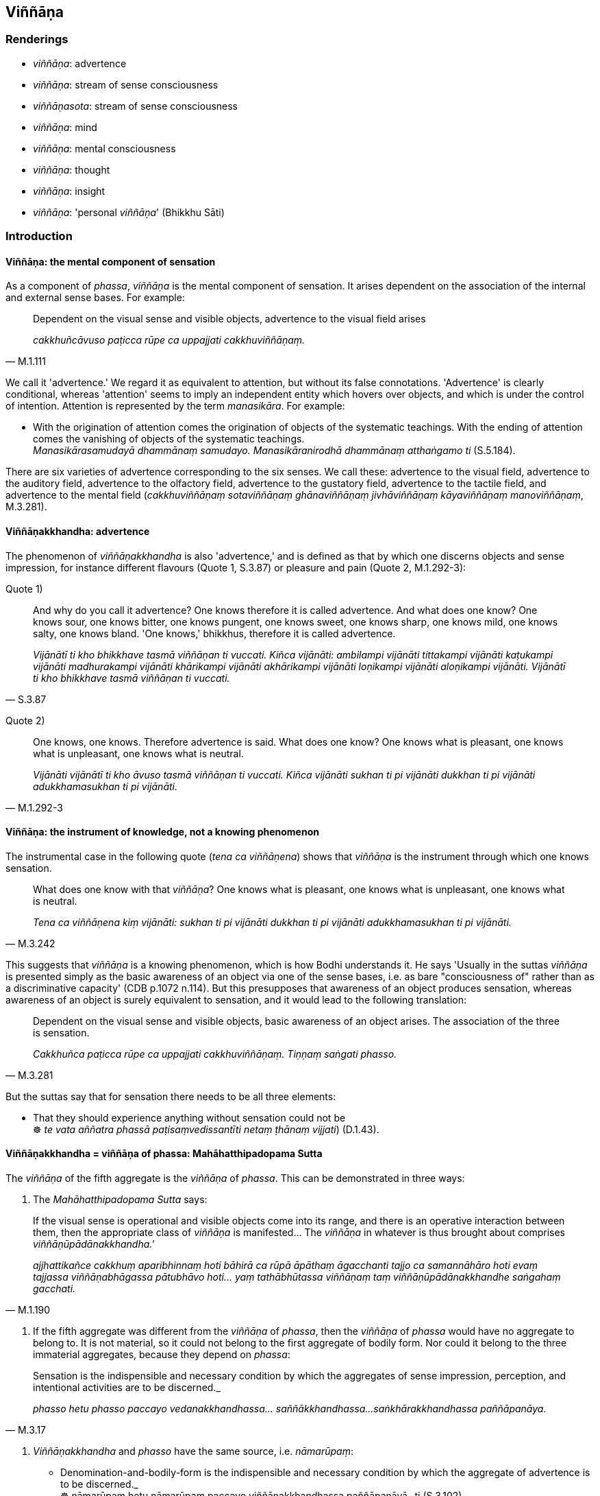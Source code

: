 == Viññāṇa

=== Renderings

- _viññāṇa_: advertence

- _viññāṇa_: stream of sense consciousness

- _viññāṇasota_: stream of sense consciousness

- _viññāṇa_: mind

- _viññāṇa_: mental consciousness

- _viññāṇa_: thought

- _viññāṇa_: insight

- _viññāṇa_: 'personal _viññāṇa_' (Bhikkhu Sāti)

=== Introduction

==== Viññāṇa: the mental component of sensation

As a component of _phassa_, _viññāṇa_ is the mental component of 
sensation. It arises dependent on the association of the internal and external 
sense bases. For example:

[quote, M.1.111]
____
Dependent on the visual sense and visible objects, advertence to the visual 
field arises

_cakkhuñcāvuso paṭicca rūpe ca uppajjati cakkhuviññāṇaṃ._
____

We call it 'advertence.' We regard it as equivalent to attention, but without 
its false connotations. 'Advertence' is clearly conditional, whereas 
'attention' seems to imply an independent entity which hovers over objects, and 
which is under the control of intention. Attention is represented by the term 
_manasikāra_. For example:

• With the origination of attention comes the origination of objects of the 
systematic teachings. With the ending of attention comes the vanishing of 
objects of the systematic teachings. +
_Manasikārasamudayā dhammānaṃ samudayo. Manasikāranirodhā dhammānaṃ 
atthaṅgamo ti_ (S.5.184).

There are six varieties of advertence corresponding to the six senses. We call 
these: advertence to the visual field, advertence to the auditory field, 
advertence to the olfactory field, advertence to the gustatory field, 
advertence to the tactile field, and advertence to the mental field 
(_cakkhuviññāṇaṃ sotaviññāṇaṃ ghānaviññāṇaṃ 
jivhāviññāṇaṃ kāyaviññāṇaṃ manoviññāṇaṃ_, M.3.281).

==== Viññāṇakkhandha: advertence

The phenomenon of _viññāṇakkhandha_ is also 'advertence,' and is defined 
as that by which one discerns objects and sense impression, for instance 
different flavours (Quote 1, S.3.87) or pleasure and pain (Quote 2, M.1.292-3):

Quote 1)

[quote, S.3.87]
____
And why do you call it advertence? One knows therefore it is called advertence. 
And what does one know? One knows sour, one knows bitter, one knows pungent, 
one knows sweet, one knows sharp, one knows mild, one knows salty, one knows 
bland. 'One knows,' bhikkhus, therefore it is called advertence.

_Vijānātī ti kho bhikkhave tasmā viññāṇan ti vuccati. Kiñca 
vijānāti: ambilampi vijānāti tittakampi vijānāti kaṭukampi vijānāti 
madhurakampi vijānāti khārikampi vijānāti akhārikampi vijānāti 
loṇikampi vijānāti aloṇikampi vijānāti. Vijānātī ti kho bhikkhave 
tasmā viññāṇan ti vuccati._
____

Quote 2)

[quote, M.1.292-3]
____
One knows, one knows. Therefore advertence is said. What does one know? One 
knows what is pleasant, one knows what is unpleasant, one knows what is neutral.

_Vijānāti vijānātī ti kho āvuso tasmā viññāṇan ti vuccati. Kiñca 
vijānāti sukhan ti pi vijānāti dukkhan ti pi vijānāti adukkhamasukhan ti 
pi vijānāti._
____

==== Viññāṇa: the instrument of knowledge, not a knowing phenomenon

The instrumental case in the following quote (_tena ca viññāṇena_) shows 
that _viññāṇa_ is the instrument through which one knows sensation.

[quote, M.3.242]
____
What does one know with that _viññāṇa_? One knows what is pleasant, one 
knows what is unpleasant, one knows what is neutral.

_Tena ca viññāṇena kiṃ vijānāti: sukhan ti pi vijānāti dukkhan ti pi 
vijānāti adukkhamasukhan ti pi vijānāti._
____

This suggests that _viññāṇa_ is a knowing phenomenon, which is how Bodhi 
understands it. He says 'Usually in the suttas _viññāṇa_ is presented 
simply as the basic awareness of an object via one of the sense bases, i.e. as 
bare "consciousness of" rather than as a discriminative capacity' (CDB p.1072 
n.114). But this presupposes that awareness of an object produces sensation, 
whereas awareness of an object is surely equivalent to sensation, and it would 
lead to the following translation:

[quote, M.3.281]
____
Dependent on the visual sense and visible objects, basic awareness of an object 
arises. The association of the three is sensation.

_Cakkhuñca paṭicca rūpe ca uppajjati cakkhuviññāṇaṃ. Tiṇṇaṃ 
saṅgati phasso._
____

But the suttas say that for sensation there needs to be all three elements:

• That they should experience anything without sensation could not be +
☸ _te vata aññatra phassā paṭisaṃvedissantīti netaṃ ṭhānaṃ 
vijjati_) (D.1.43).

==== Viññāṇakkhandha = viññāṇa of phassa: Mahāhatthipadopama Sutta

The _viññāṇa_ of the fifth aggregate is the _viññāṇa_ of _phassa_. 
This can be demonstrated in three ways:

1. The _Mahāhatthipadopama Sutta_ says:

[quote, M.1.190]
____
If the visual sense is operational and visible objects come into its range, and 
there is an operative interaction between them, then the appropriate class of 
_viññāṇa_ is manifested... The _viññāṇa_ in whatever is thus brought 
about comprises _viññāṇūpādānakkhandha.'_

_ajjhattikañce cakkhuṃ aparibhinnaṃ hoti bāhirā ca rūpā āpāthaṃ 
āgacchanti tajjo ca samannāhāro hoti evaṃ tajjassa viññāṇabhāgassa 
pātubhāvo hoti... yaṃ tathābhūtassa viññāṇaṃ taṃ 
viññāṇūpādānakkhandhe saṅgahaṃ gacchati._
____

2. If the fifth aggregate was different from the _viññāṇa_ of _phassa_, 
then the _viññāṇa_ of _phassa_ would have no aggregate to belong to. It is 
not material, so it could not belong to the first aggregate of bodily form. Nor 
could it belong to the three immaterial aggregates, because they depend on 
_phassa_:

[quote, M.3.17]
____
Sensation is the indispensible and necessary condition by which the aggregates 
of sense impression, perception, and intentional activities are to be 
discerned._

_phasso hetu phasso paccayo vedanakkhandhassa... saññākkhandhassa... 
saṅkhārakkhandhassa paññāpanāya._
____

3. _Viññāṇakkhandha_ and _phasso_ have the same source, i.e. 
_nāmarūpaṃ_:

• Denomination-and-bodily-form is the indispensible and necessary condition 
by which the aggregate of advertence is to be discerned._ +
☸ nāmarūpaṃ hetu nāmarūpaṃ paccayo viññāṇakkhandhassa 
paññāpanāyā_ ti (S.3.102).

[quote, Sn.v.872]
____
Sensation arises dependent on denomination-and-bodily-form.

_Nāmañca rūpañca paṭicca phasso._
____

4)

==== Viññāṇakkhandha = viññāṇa of phassa: puzzling relationship to 
nāmarūpa

If the _viññāṇa_ of the fifth aggregate is identical with the 
_viññāṇa_ of _phassa_, then it must also arise from the six senses and 
their objects. But the quotes above say it arises from _nāmarūpa_. To explain 
this, we will now show that '_nāmarūpa_' can mean the six senses and their 
objects because of the expression 'external _nāmarūpa'_ which we now discuss.

==== External nāmarūpa + internal nāmarūpa = senses + objects

Our explanation is based on the following quote:

[quote, S.2.24]
____
There is this [wretched human] body and the external _nāmarūpa_. Thus is this 
dyad. Because of the dyad there is sensation.

_Iti ayañceva kāyo bahiddhā ca nāmarūpaṃ. Itthetaṃ dvayaṃ. Dvayaṃ 
paṭicca phasso._
____

In this quote, 'this [wretched human] body' seems to stand for 'internal 
_nāmarūpa_.' The quote corresponds to the more common explanation:

[quote, M.3.281]
____
Dependent on the visual sense and visible objects, advertence to the visual 
field arises. The association of the three is sensation.

_Cakkhuñca paṭicca rūpe ca uppajjati cakkhuviññāṇaṃ. Tiṇṇaṃ 
saṅgati phasso._
____

'The visual sense' is the first of the six senses (_ajjhattikāni āyatanāni_, 
D.3.243), and 'visible objects' is the first of the six sense objects 
(_bāhirāni āyatanāni_, D.3.243).

By comparison of quotes, internal _nāmarūpa_ corresponds to the six senses, 
and external _nāmarūpa_ corresponds to the six sense objects. So when the 
scriptures say that '_nāmarūpa_ is the indispensible and necessary condition 
by which the aggregate of advertence is to be discerned' it is likely that 
_nāmarūpa_ corresponds to the six senses and their objects.

==== Viññāṇa of paṭiccasamuppāda: stream of sense consciousness

In the context of _paṭiccasamuppāda_, we call _viññāṇa_ the 'stream of 
sense consciousness.' Bodhi calls this 'the underlying stream of consciousness 
which sustains personal continuity through a single life and threads together 
successive lives' (CDB p.769 n.154). This _viññāṇa_ arises in the mother's 
womb and supports the development of _nāmarūpa_:

[quote, D.2.63]
____
If a stream of sense consciousness did not arise in the womb, would 
denomination-and-bodily-form develop there? No, bhante.

_viññāṇañca hi ānanda mātukucchismiṃ na okkamissatha api nu kho 
nāmarūpaṃ mātukucchismiṃ samuccissathā ti? No hetaṃ bhante._
____

[quote, D.2.63]
____
If the stream of sense consciousness of a young boy or girl were eradicated, 
would denomination-and-bodily-form grow, mature, and develop? No, bhante.

_viññāṇañca hi ānanda daharasseva sato vocchijjissatha kumārakassa vā 
kumārikāya vā api nu kho nāmarūpaṃ vuddhiṃ virūḷhiṃ vepullaṃ 
āpajjissathā ti? No hetaṃ bhante._
____

At death, this same _viññāṇa_ finds a new place to establish itself 
(_viññāṇaṃ patiṭṭhitan ti_, S.1.122), and can be named after the 
individual it used to be, for example:

[quote, S.1.122]
____
The stream of sense consciousness of the noble young man Godhika

_godhikassa kulaputtassa viññāṇaṃ._
____

In arahants, because there is no rebirth, their _viññāṇa_ is not 
established anywhere (_appatiṭṭhitena viññāṇena parinibbuto ti_). 
Other suttas say the _viññāṇa_ is demolished (_viññāṇaṃ 
uparujjhatī ti_ Sn.v.1111). The mysterious relationship between these two 
apparently equal events -- 'not established _viññāṇa_' and 'demolished 
_viññāṇa_' -- is presumably no more to be resolved than the question as to 
whether an arahant continues to exist after death, or not.

==== The stream of sense consciousness depends on perception

Although there are nine realms of beings (_nava sattāvāsā_ A.4.401), there 
are only seven stations for _viññāṇa_ (_satta viññāṇaṭṭhitiyo_ 
D.2.69), which implies that in two realms there is no _viññāṇa._ These two 
realms are:

____
the group of beings without perception

_asaññasattāyatanaṃ_
____

[quote, D.2.69]
____
the group of beings neither having nor lacking perception

_nevasaññānāsaññāyatanameva._
____

Thus in the context of the nine realms of beings, _viññāṇa_ depends on 
perception. Without perception a being has no _viññāṇa._ This is 
consistent with our calling this _viññāṇa_ the 'stream of sense 
consciousness.'

==== Stream of sense consciousness: six streams

This _viññāṇa_ is comprised of six streams (M.1.53; S.2.44). These streams 
are named in Pāli in the same way as the _viññāṇa_ of _phasso_. We call 
these:

____
the stream of visual consciousness

_cakkhuviññāṇaṃ_
____

____
the stream of auditory consciousness

_sotaviññāṇaṃ_
____

____
the stream of olfactory consciousness

_ghānaviññāṇaṃ_
____

____
the stream of gustatory consciousness

_jivhāviññāṇaṃ_
____

____
the stream of tactile consciousness

_kāyaviññāṇaṃ_
____

____
the stream of mental consciousness

_manoviññāṇaṃ_
____

The stream of sense consciousness plays an important role in rebirth.

==== The stream of sense consciousness and rebirth

The stream of sense consciousness plays a key role in rebirth:

____
For beings [obstructed by] uninsightfulness into reality, and [tethered to 
individual existence] by craving

_avijjānīvaraṇānaṃ sattānaṃ taṇhāsaṃyojanānaṃ_
____

• ... the stream of sense consciousness is established in the low plane of 
existence** +
☸** _hīnāya dhātuyā viññāṇaṃ patiṭṭhitaṃ_

____
... the stream of sense consciousness is established in the middle plane of 
existence

_majjhimāya dhātuyā viññāṇaṃ patiṭṭhitaṃ_
____

____
... the stream of sense consciousness is established in the high plane of 
existence

_paṇītāya dhātuyā viññāṇaṃ patiṭṭhitaṃ_
____

[quote, A.1.223-4]
____
In this way renewed states of individual existence and rebirth occur in the 
future

_evaṃ āyatiṃ punabbhavābhinibbatti hoti._
____

==== The stream of sense consciousness and kamma

The effect of _kamma_ on the stream of sense consciousness is explained in this 
quote:

____
Bhikkhus, if one who has acquiesced in uninsightfulness into reality undertakes 
a karmically consequential deed that is meritorious, his stream of sense 
consciousness is furnished with merit;

_Avijjāgatoyaṃ bhikkhave purisapuggalo puññaṃ ce saṅkhāraṃ 
abhisaṅkharoti puññopagaṃ hoti viññāṇaṃ._
____

____
If he undertakes a karmically consequential deed that is demeritorious, his 
stream of sense consciousness is furnished with demerit;

_Apuññaṃ ce saṅkhāraṃ abhisaṅkharoti apuññopagaṃ hoti 
viññāṇaṃ._
____

____
If he undertakes a karmically consequential deed that is karmically neutral, 
his stream of sense consciousness is furnished with what is karmically neutral.

_Āneñjaṃ ce saṅkhāraṃ abhisaṅkharoti āneñjūpagaṃ hoti 
viññāṇaṃ._
____

[quote, S.2.82]
____
... When a bhikkhu has abandoned uninsightfulness into reality and aroused 
insightfulness into reality, then, with the fading away of uninsightfulness 
into reality and the arising of insightfulness into reality, he does not 
undertake a karmically consequential deed that is meritorious, demeritorious, 
or karmically neutral.

_Yato kho bhikkhave bhikkhuno avijjā pahīṇā hoti vijjā uppannā so 
avijjāvirāgā vijjūppādā neva puññābhisaṅkhāraṃ abhisaṅkharoti 
na apuññābhisaṅkhāraṃ abhisaṅkharoti na āneñjābhisaṅkhāraṃ 
abhisaṅkharoti._
____

==== The stream of sense consciousness is liberated [from perceptually 
obscuring states]

Some suttas say that at arahantship, the stream of sense consciousness is 
liberated [from perceptually obscuring states], like this:

____
Bhikkhus, if a bhikkhu has abandoned attachment to bodily form, with the 
abandonment of attachment the basis is removed: there is no establishment of 
his stream of sense consciousness.

_Rūpadhātuyā ce bhikkhave bhikkhuno rāgo pahīno hoti rāgassa pahānā 
vocchijjatārammaṇaṃ patiṭṭhā viññāṇassa na hoti_
____

[quote, S.3.53]
____
... When the stream of sense consciousness is unestablished, not [egoistically] 
matured, without the performance of [karmically consequential deeds], it is 
liberated [from perceptually obscuring states].

_tadappatiṭṭhitaṃ viññāṇaṃ avirūḷhaṃ anabhisaṅkhacca 
vimuttaṃ._
____

____
Being thus liberated it is inwardly stable

_Vimuttattā ṭhitaṃ_
____

____
Being inwardly stable it is inwardly at peace

__Ṭhitattā santusitaṃ_
____

____
Being inwardly at peace, he is not apprehensive

_Santusitattā na paritassati._
____

[quote, S.3.54]
____
Being not apprehensive, he realises the Untroubled for himself.

_Aparitassaṃ paccattaṃ yeva parinibbāyati._
____

_Vimuttaṃ_, _ṭhitaṃ, and santusitaṃ_ are neuter singulars in agreement 
with _viññāṇaṃ._ But _paritassati_ seems to refer to the individual who 
is individually liberated.

In other suttas, the same process is described, but where the liberated entity 
is the _citta_, or the bhikkhu:

[quote, S.3.45]
____
If a bhikkhu's mind is unattached to bodily form... advertence, it is liberated 
from perceptually obscuring states through being without grasping.

_Rūpadhātuyā... viññāṇadhātuyā ce bhikkhave bhikkhuno cittaṃ 
virattaṃ vimuttaṃ hoti anupādāya āsavehi._
____

• When a bhikkhu sees it thus according to reality with perfect penetrative 
discernment, he is liberated [from perceptually obscuring states] through being 
without grasping. +
☸ _bhikkhu_... _evametaṃ yathābhūtaṃ sammappaññāya disvā anupādā 
vimutto hoti_ (M.1.235).

In the latter case, _vimutto_ is masculine singular in agreement with _bhikkhu_.

==== The stream of sense consciousness ceases with arahantship

Arahants have no stream of sense consciousness because they are free of 
karmically consequential deeds:

-- What do you think, bhikkhus: can a bhikkhu whose _āsavas_ are destroyed, 
undertake a karmically consequential deed that is meritorious, demeritorious, 
or karmically neutral?

-- No, bhante.

____
When there are utterly no karmically consequential deeds, with the ending of 
karmically consequential deeds, would the stream of sense consciousness be 
discerned?

_Sabbaso vā pana saṅkhāresu asati saṅkhāranirodhā api nu kho 
viññāṇaṃ paññāyethā ti?_
____

-- No, bhante.

____
-- When there is utterly no stream of sense consciousness, with the ending of 
the stream of sense consciousness, would denomination-and-bodily-form be 
discerned?

_Sabbaso vā pana viññāṇe asati viññāṇanirodhā api nu kho 
nāmarūpaṃ paññāyethā ti?_
____

-- No, bhante (S.2.83).

==== Viññāṇasota: stream of sense consciousness

The suttas say that _viññāṇasotaṃ_ is a stream that is established in 
this world and the world beyond, which is indistinguishable from the stream of 
sense consciousness. _Viññāṇa_ is apparently an abbreviation for 
_viññāṇasotaṃ_.

[quote, D.3.105]
____
He comes to know man's stream of sense consciousness as an unbroken stream that 
is established in both this world and the world beyond. That is the third 
attainment of vision [of things according to reality].

_purisassa ca viññāṇasotaṃ pajānāti ubhayato abbocchinnaṃ idha loke 
patiṭṭhitañca paraloke patiṭṭhitaṃ ca. Ayaṃ tatiyā 
dassanasamāpatti._
____

[quote, D.3.105]
____
He comes to know man's stream of sense consciousness as an unbroken stream that 
is established neither in this world nor in the world beyond. That is the 
fourth attainment of vision [of things according to reality].

_purisassa ca viññāṇasotaṃ pajānāti ubhayato abbocchinnaṃ idha loke 
appatiṭṭhitañca paraloke appatiṭṭhitañca. Ayaṃ catutthā 
dassanasamāpatti._
____

This is therefore an 'unestablished stream,' which we now discuss.

==== Stream of sense consciousness that is not established in arahants

The last paragraph presumably refers to arahants because the arahants 
_viññāṇa_ is not established anywhere. For example, when the arahant 
Godhika died, the Buddha said that with the stream of sense consciousness 
unestablished, the noble young man Godhika had passed away to the 
Untroubled-without-residue' (_appatiṭṭhitena ca bhikkhave viññāṇena 
godhiko kulaputto parinibbutoti_) (S.1.122).

It is easily understandable how the _viññāṇa_ of a living arahant could be 
called 'unestablished,' because the arahant still has a stream of sense 
impression but no sense of a personal identity. But after his death, the issue 
of an unestablished _viññāṇa_ is inexplicable__,__ because other suttas 
say the arahant's _viññāṇa_ is demolished (_viññāṇaṃ uparujjhatī 
ti_ Sn.v.1111). We have noted this problem above. It is one of the unexplained 
issues (_avyākatavatthū_, A.4.68-70).

==== Refining of mental consciousness means detaching the mind

_Viññāṇa_ is sometimes used to mean 'mental consciousness'. This mental 
consciousness (_viññāṇaṃ_) becomes purified and refined when one 
detaches the mind (_cittaṃ_) from the material phenomena through seeing them 
as being void of personal qualities:

____
The internal Solidness Phenomenon and the external Solidness Phenomenon are 
simply the Solidness Phenomenon, which should be seen according to reality with 
perfect penetrative discernment as "not [in reality] mine," "not [in reality] 
what I am," "not my [absolute] Selfhood."'

_Yā ceva kho pana ajjhattikā paṭhavīdhātu yā ca bāhirā 
paṭhavīdhātu paṭhavīdhāturevesā taṃ n'etaṃ mama n'eso'hamasmi na 
me so attā ti evametaṃ yathābhūtaṃ sammappaññāya daṭṭhabbaṃ._
____

____
... When one sees it thus according to reality with perfect penetrative 
discernment, one is disillusioned with the Solidness Phenomenon and one 
detaches the mind from the Solidness Phenomenon

_Evametaṃ yathābhūtaṃ sammappaññāya disvā paṭhavīdhātuyā 
nibbindati paṭhavīdhātuyā cittaṃ virājeti_
____

... and similarly for the Liquidness Phenomenon, Warmth Phenomenon, Gaseousness 
Phenomenon, Space Element.

____
... Then there remains only mental consciousness, purified and refined

_Athāparaṃ viññāṇaṃ yeva avasissati parisuddhaṃ pariyodātaṃ_
____

[quote, M.3.242]
____
What does one know with that mental consciousness? One knows what is pleasant, 
one knows what is unpleasant, one knows what is neutral.

_Tena ca viññāṇena kiṃ vijānāti: sukhan ti pi vijānāti dukkhan ti pi 
vijānāti adukkhamasukhan ti pi vijānāti._
____

==== Boundless mental consciousness

_Viññāṇa_ can be used as a kasiṇa object (_viññāṇakasiṇa_) and 
stands in contrast to the kasiṇas of earth, water, fire, wind, blue, yellow, 
red, white, space. Therefore we again call it mental consciousness. Thus one 
perceives the kasiṇa of mental consciousness extending above, below, and 
across from oneself, with no subject/object duality and without limitation 
(_viññāṇakasiṇameko sañjānāti uddhaṃ adho tiriyaṃ advayaṃ 
appamāṇaṃ_ A.5.60).

==== Boundless mental consciousness: sphere of meditation

[quote, M.2.13]
____
Boundless mental consciousness is a sphere of meditation, perhaps similar to 
the _viññāṇakasiṇa_. To enter the state of awareness of boundless mental 
consciousness a bhikkhu must completely transcend the state of awareness of 
boundless space, and enter and abide in the state of awareness of boundless 
mental consciousness, where one perceives that mental consciousness is boundless

_sabbaso ākāsānañcāyatanaṃ samatikkamma anantaṃ viññāṇan ti 
viññāṇañcākāsānañcāyatanaṃ samatikkamma anantaṃ viññāṇan ti 
viññāṇañcāyatanaṃ upasampajja viharati._
____

==== Boundless mental consciousness: station for the stream of sense 
consciousness

The state of awareness of boundless mental consciousness is the sixth station 
for the stream of sense consciousness.

[quote, D.2.69]
____
There are beings, Ānanda, that, by completely transcending the state of 
awareness of boundless space, arise in the state of awareness of boundless 
mental consciousness, where one perceives that mental consciousness is 
boundless. This is the sixth station for the stream of sense consciousness.

_Santānanda sattā sabbaso ākāsānañcāyatanaṃ samatikkamma anantaṃ 
viññāṇan ti viññāṇañcāyatanūpagā. Ayaṃ chaṭṭhā 
viññāṇaṭṭhiti._
____

==== Viññāṇa: Mind

_Viññāṇa_ is used to mean mind:

[quote, M.3.227]
____
The ignorant Everyman considers bodily form to be the [absolute] Selfhood, or 
the [absolute] Selfhood to be corporeal. If that bodily form changes and 
alters, his mind is preoccupied with the change.

_Tassa taṃ rūpaṃ vipariṇamati aññathā hoti. Tassa 
rūpavipariṇāmaññathābhāvā rūpavipariṇāmānuparivatti 
viññāṇaṃ hoti._
____

- If a bhikkhu sees a visible object via the visual sense, and his mind pursues 
the phantasm of the visible object (_rūpanimittānusāri viññāṇaṃ 
hoti_)... then his mind is called 'distracted and scattered externally 
(_bahiddhā viññāṇaṃ vikkhittaṃ visaṭanti vuccati_ (M.3.225).

[quote, S.4.102]
____
There are, Lord of the Devas, visible objects known via the visual sense that 
are likeable, loveable, pleasing, agreeable, connected with sensuous pleasure, 
and charming. If a bhikkhu takes delight in them, welcomes them, and persists 
in cleaving to them, then the mind is attached to them (_tannissitaṃ 
viññāṇaṃ hoti_). That is grasping.

_Santi kho devānaminda cakkhuviññeyyā rūpā iṭṭhā kantā manāpā 
piyarūpā kāmūpasaṃhitā rajanīyā tañce bhikkhu abhinandati abhivadati 
ajjhosāya tiṭṭhati tassa taṃ abhinandato abhivadato ajjhosāya 
tiṭṭhato tannissitaṃ viññāṇaṃ hoti tadupādānaṃ._
____

==== Viññāṇa: Thoughts

_Viññāṇa_ is used in the plural to mean 'thoughts' (_viññāṇānaṃ_):

[quote, Th.v.419]
____
(The eightfold path) causes the thunderbolt of knowledge [of things according 
to reality] to fall on thoughts which have been taken hold of.

_Viññāṇānaṃ pariggahe ñāṇavajīranipātino._
____

==== Viññāṇa: Insight

_Viññāṇa_ can mean insight:

[quote, Th.v.1035]
____
Wanting insight into the teaching, one should associate with a disciple of the 
Buddha who has great learning, who is an expert in the teaching, and who is 
wise.

_Bahussutaṃ dhammadharaṃ sappaññaṃ buddhasāvakaṃ 
dhammaviññāṇamākaṅkhaṃ taṃ bhajetha tathāvidhaṃ._
____

- I thought, 'By this practice of austerities, I have not attained any 
superhuman attainment of knowledge and vision worthy of the Noble Ones. Could 
there be another path to enlightenment? (_siyā nu kho añño maggo bodhāyā 
ti_).

• ... Then something occurred to me. Once, while my Sakyan father was 
working, while I was sitting in the cool shade of a roseapple tree, secluded 
from sensuous pleasures and spiritually unwholesome factors, and having entered 
and abided in the first jhāna, which is accompanied by thinking and pondering, 
and rapture and physical pleasure born of seclusion [from sensuous pleasures 
and spiritually unwholesome factors], I recalled asking myself 'Could this be 
the way to enlightenment' (_siyā nu kho eso maggo bodhāyā ti_). +
_Tassa mayhaṃ aggivessana etadahosi abhijānāmi kho paṇāhaṃ 
pitusakkassa kammante sītāya jambucchāyāya nisinno vivicceva kāmehi 
vivicca akusalehi dhammehi savitakkaṃ savicāraṃ vivekajaṃ pītisukhaṃ 
paṭhamaṃ jhānaṃ upasampajja viharitā. Siyā nu kho eso maggo 
bodhāyāti._

____
... Following that memory came the insight

_tassa mayhaṃ aggivessana satānusāriviññāṇaṃ ahosi_
____

[quote, M.1.246]
____
... 'This indeed is the way to enlightenment'

_esova maggo bodhāyā ti._
____

==== Personal viññāṇa: the bhikkhu Sāti

The bhikkhu Sāti used the term _viññāṇa_ to indicate his idea of a 
personal _viññāṇa_, calling it _tadevidaṃ viññāṇaṃ_. This stands 
opposed to what the Buddha called 'dependently arisen _viññāṇa_' 
(_paṭiccasamuppannaṃ viññāṇaṃ_) in the following conversation:

____
-- Bhante, as I understand the teaching explained by the Blessed One, it is 
this personal _viññāṇa_ that roams and wanders the round of birth and 
death, not another'

_ahaṃ bhante bhagavatā dhammaṃ desitaṃ ājānāmi yathā tadevidaṃ 
viññāṇaṃ sandhāvati saṃsarati anaññan ti._
____

____
-- What is that _viññāṇa_, Sāti?

_Katamaṃ taṃ sāti viññāṇan ti_
____

____
-- Bhante, it is that which speaks and experiences and feels here and there the 
karmic consequences of meritorious and demeritorious deeds

_yvāyaṃ bhante vado vedeyyo tatra tatra kalyāṇapāpakānaṃ kammānaṃ 
vipākaṃ paṭisaṃvedetī ti_
____

[quote, M.1.258]
____
-- Worthless man, to whom indeed have you known me to explain the teaching that 
way? Worthless man, have I not in many ways stated that _viññāṇa_ is 
dependently arisen; and that without necessary conditions there is no arising 
of _viññāṇa_.

_anekapariyāyena paṭiccasamuppannaṃ viññāṇaṃ vuttaṃ aññatra 
paccayā natthi viññāṇassa sambhavo ti._
____

=== Illustrations

.Illustration
====
advertence: mentally known objects

The sixfold body of advertence should be understood.
====

____
Dependent on the visual sense and visible objects advertence to the visual field arises

_Cakkhuñca paṭicca rūpe ca uppajjati cakkhuviññāṇaṃ_
____

____
Dependent on the auditory sense and audible objects, advertence to the auditory 
field arises

_Sotañca paṭicca sadde ca uppajjati sotaviññāṇaṃ_
____

____
Dependent on the olfactory sense and smellable objects, advertence to the 
olfactory field arises

_Ghānañca paṭicca gandhe ca uppajjati ghānaviññāṇaṃ_
____

____
Dependent on the gustatory sense and tasteable objects, advertence to the 
gustatory field arises

_Jivhañca paṭicca rase ca uppajjati jivhāviññāṇaṃ_
____

____
Dependent on the tactile sense and tangible objects, advertence to the tactile 
field arises

_Kāyañca paṭicca phoṭṭhabbe ca uppajjati kāyaviññāṇaṃ_
____

[quote, M.3.281]
____
Dependent on the mental sense and mentally known objects, advertence to the 
mental field arises

_Manañca paṭicca dhamme ca uppajjati manoviññāṇaṃ._
____

.Illustration
====
stream of sense consciousness
====

____
And what is the stream of sense consciousness (_viññāṇaṃ_)?

_Katamañca bhikkhave viññāṇaṃ?_
____

____
There are these six streams of sense consciousness:

_Chayime bhikkhave viññāṇakāyā_
____

____
the stream of visual consciousness

_cakkhuviññāṇaṃ_
____

____
the stream of auditory consciousness

_sotaviññāṇaṃ_
____

____
the stream of olfactory consciousness

_ghānaviññāṇaṃ_
____

____
the stream of gustatory consciousness

_jivhāviññāṇaṃ_
____

____
the stream of tactile consciousness

_kāyaviññāṇaṃ_
____

[quote, S.2.2-4]
____
the stream of mental consciousness

_manoviññāṇaṃ._
____

.Illustration
====
stream of sense consciousness
====

____
"Then it occurred to me:

_tassa mayhaṃ bhikkhave etadahosi_
____

____
When there is what
does denomination-and-bodily-form arise? What is denomination-and-bodily-form 
dependent on?

_kimhi nu kho sati nāmarūpaṃ hoti. Kiṃ paccayā nāmarūpan ti._
____

____
Then through proper contemplation, there took place in me a realisation through 
penetrative discernment

_Tassa mayhaṃ bhikkhave yoniso manasikārā ahu paññāya abhisamayo ti_
____

____
When there is the stream of sense consciousness, denomination-and-bodily-form 
arises. Denomination-and-bodily-form arises dependent on the stream of sense 
consciousness.

_viññāṇe kho sati nāmarūpaṃ hoti viññāṇapaccayā nāmarūpan ti_
____

____
"Then it occurred to me:

_tassa mayhaṃ bhikkhave etadahosi_
____

____
When there is what, does the stream of sense consciousness arise? What is the 
stream of sense consciousness dependent on?

_kimhi nu kho sati viññāṇaṃ hoti. Kiṃ paccayā viññāṇan ti._
____

____
Then through proper contemplation, there took place in me a realisation through 
penetrative discernment

_Tassa mayhaṃ bhikkhave yoniso manasikārā ahu paññāya abhisamayo:_
____

____
When there is denomination-and-bodily-form, the stream of sense consciousness 
arises. The stream of sense consciousness arises dependent on 
denomination-and-bodily-form.

_nāmarūpe kho sati viññāṇaṃ hoti nāmarūpapaccayā viññāṇan ti_
____

____
"Then it occurred to me:

_tassa mayhaṃ bhikkhave etadahosi_
____

____
The stream of sense consciousness turns back at denomination-and-bodily-form; 
it does not go further

_paccudāvattati kho idaṃ viññāṇaṃ nāmarūpamhā nāparaṃ gacchati_
____

____
On account of this one can be born, age and die, pass away and be reborn

_Ettāvatā jāyetha vā jīyetha vā mīyetha vā cavetha vā upapajjetha vā _
____

[quote, S.2.104]
____
Namely through the stream of sense consciousness being dependent on 
denomination-and-bodily-form; and denomination-and-bodily-form being dependent 
on the stream of sense consciousness._

_yadidaṃ nāmarūpapaccayā viññāṇaṃ viññāṇapaccayā 
nāmarūpaṃ._
____

.Illustration
====
stream of sense consciousness
====

[quote, D.2.35]
____
With the ending of denomination-and-bodily-form comes the ending of the stream 
of sense consciousness.

_nāmarūpanirodhā viññāṇanirodho._
____

.Illustration
====
stream of sense consciousness
====

____
"Bhikkhus one who is full of attachment is unliberated; one who is free of attachment is 
liberated.

_Upayo bhikkhave avimutto anupayo vimutto._
____

____
The stream of sense consciousness (_viññāṇaṃ_) while standing, might 
stand clinging to bodily form (_rūpūpayaṃ_); with bodily form as its basis 
(_rūpārammaṇaṃ_) established on bodily form (_rūpappatiṭṭhaṃ_) 
with a sprinkling of spiritually fettering delight, it might [egoistically] 
grow, mature, and develop.

_rūpūpayaṃ vā bhikkhave viññāṇaṃ tiṭṭhamānaṃ tiṭṭheyya 
rūpārammaṇaṃ rūpappatiṭṭhaṃ nandūpasecanaṃ vuddhiṃ 
virūḷahiṃ vepullaṃ āpajjeyya_
____

Bhikkhus, one who is full of attachment is unliberated; one who is free of 
attachment is liberated. The stream of sense consciousness, while standing, 
might stand

- clinging to sense impression (_vedanūpayaṃ_)...

- clinging to perception (_saññūpayaṃ_)...

- clinging to intentional activities (_saṅkhārūpayaṃ_)...

- With them as its basis, established on them, with a sprinkling of spiritually 
fettering delight, the stream of sense consciousness might [egoistically] grow, 
mature, and develop (S.3.53).

Comment:

The first four aggregates are called _catasso viññāṇaṭṭhitiyo_ 
(D.3.228).

.Illustration
====
the stream of sense consciousness
====

[quote, S.3.53]
____
Bhikkhus, though someone might say: 'Apart from bodily form, apart from sense 
impression, apart from conception, apart from intentional activities, I will 
make known the coming and going of the stream of sense consciousness, its 
transmigration, its [egoistic] growth, maturation, and development,' that would 
be impossible.

_Yo bhikkhave evaṃ vadeyya: ahamaññatra rūpā aññatra vedanāya 
aññatra saññāya aññatra saṅkhārehi viññāṇassa āgatiṃ vā 
gatiṃ vā cutiṃ vā uppattiṃ vā vuddhiṃ vā virūḷhiṃ vā 
vepullaṃ vā paññāpessāmīti netaṃ ṭhānaṃ vijjati._
____

.Illustration
====
stream of sense consciousness and arahantship
====

____
Bhikkhus if a bhikkhu has abandoned attachment to bodily form, with the abandonment of 
attachment the basis is removed: there is no establishment of his stream of 
sense consciousness.

_Rūpadhātuyā ce bhikkhave bhikkhuno rāgo pahīno hoti rāgassa pahānā 
vocchijjatārammaṇaṃ patiṭṭhā viññāṇassa na hoti_
____

If he has abandoned attachment

- to the phenomenon of sense impression...

- to the phenomenon of perception...

- to the phenomenon of intentional activities...

- to the phenomenon of advertence,

____
with the abandonment of attachment the basis is removed: there is no 
establishment of his stream of sense consciousness.

_vedanādhātuyā .. saññādhātuyā... saṅkhāradhātuyā... 
viññāṇadhātuyā ce bhikkhave bhikkhunā rāgo pahīno hoti. Rāgassa 
pahānā vocchijjatārammaṇaṃ patiṭṭhā viññāṇassa na hoti_
____

[quote, S.3.53]
____
... When the stream of sense consciousness is unestablished, not [egoistically] 
matured, without the performance of [karmically consequential deeds], it is 
liberated [from perceptually obscuring states].

_tadappatiṭṭhitaṃ viññāṇaṃ avirūḷhaṃ anabhisaṅkhacca 
vimuttaṃ._
____

.Illustration
====
stream of sense consciousness
====

____
How is the stream of sense consciousness destroyed for one who is mindful
for one living the religious life? Having come to ask the Blessed One, let us 
hear that word of yours.

_Kathaṃ satassa carato viññāṇaṃ uparujjhati +
Bhagavantaṃ puṭṭhumāgamma taṃ suṇoma vaco tava_
____

[quote, Sn.v.1110-11]
____
For one who is mindful, for one living the religious life, if he does not take 
delight in sense impression either internally or externally, in this way his 
stream of sense consciousness is destroyed.

_Ajjhattañca bahiddhā ca vedanaṃ nābhinandito +
Evaṃ satassa carato viññāṇaṃ uparujjhatī ti._
____

.Illustration
====
stream of sense consciousness
====

[quote, M.1.140]
____
Bhikkhus, when the devas with Inda, Brahmā, and Pajāpati seek a bhikkhu who 
is liberated in mind, they do not find [anything of which they could say]: 'The 
stream of sense consciousness of the Perfect One is attached to this. For what 
reason? The Perfect One is untraceable even in this lifetime, I declare.

_evaṃ vimuttacittaṃ kho bhikkhave bhikkhuṃ saindā devā sabrahmakā 
sapajāpatikā anvesaṃ nādhigacchanti idaṃ nissitaṃ tathāgatassa 
viññāṇan ti. Taṃ kissa hetu? Diṭṭhevāhaṃ bhikkhave dhamme 
tathāgataṃ ananuvejjoti vadāmi._
____

.Illustration
====
mental consciousness
====

[quote, Dh.v.41]
____
Not long, indeed, till it will rest, this [wretched human] body here, beneath 
the clod, discarded, void of mental consciousness, like a useless block of wood.

_Aciraṃ vatayaṃ kāyo paṭhaviṃ adhisessati +
Chuddho apetaviññāṇo niratthaṃ va kaliṅgaraṃ._
____

.Illustration
====
mental consciousness
====

[quote, D.1.76]
____
This my body is material, made of the four great material phenomena, arisen 
from parents, and fed on rice and gruel. It is unlasting, and is liable to be 
injured, abraded, broken, and demolished. And this is my mental consciousness 
which is connected and bound to it.

_ayaṃ kho me kāyo rūpī cātummahābhūtiko mātāpettikasambhavo 
odanakummāsūpacayo aniccucchādana-parimaddana-bhedana-viddhaṃsanadhammo. 
Idañca pana me viññāṇaṃ ettha sitaṃ ettha paṭibaddhan ti._
____

.Illustration
====
mental consciousness
====

____
Six elements

_cha dhātuyo_
____

____
the Solidness Phenomenon

_paṭhavīdhātu_
____

____
the Liquidness Phenomenon

__āpodhātu_
____

____
the Warmth Phenomenon

_tejodhātu_
____

____
the Gaseousness Phenomenon

_vāyodhātu_
____

____
the Space Element

__ākāsadhātu_
____

[quote, D.3.247]
____
the Mental Consciousness Element

_viññāṇadhātu._
____

.Illustration
====
Mental Consciousness
====

[quote, S.3.232]
____
Bhikkhus, fondness and attachment regarding the Solidness Phenomenon... the 
Liquidness Phenomenon... the Warmth Phenomenon... the Gaseousness Phenomenon... 
the Space Element... the Mental Consciousness Element is a spiritual defilement.

_Yo bhikkhave paṭhavidhātuyā chandarāgo cittasse'so upakkileso. Yo 
āpodhātuyā chandarāgo cittasse'so upakkileso yo tejodhātuyā chandarāgo 
cittasse'so upakkileso yo vāyodhātuyā chandarāgo cittasse 'so upakkileso yo 
ākāsadhātuyā chandarāgo cittasse'so upakkilesoyo viññāṇadhātuyā 
chandarāgo cittasse'so upakkileso._
____

.Illustration
====
mental consciousness
====

[quote, M.1.296]
____
When this [wretched human] body is bereft of three states -- vitality,
warmth, and mental consciousness -- it is then discarded and forsaken, left 
lying senseless like a log.

_Yadā kho āvuso imaṃ kāyaṃ tayo dhammā jahanti āyu usmā ca 
viññāṇaṃ athāyaṃ kāyo ujjhito avakkhitto seti yathā kaṭṭhaṃ 
acetanan ti._
____

.Illustration
====
mental consciousness
====

[quote, Vin.1.93]
____
When in his mother's womb the first thought has arisen, the first mental 
consciousness manifested, his birth is (to be reckoned) from that time.

_Yaṃ bhikkhave mātukucchismiṃ paṭhamaṃ cittaṃ uppannaṃ 
paṭhamaṃ viññāṇaṃ pātubhūtaṃ tadupādāya sāvassa jāti._
____

